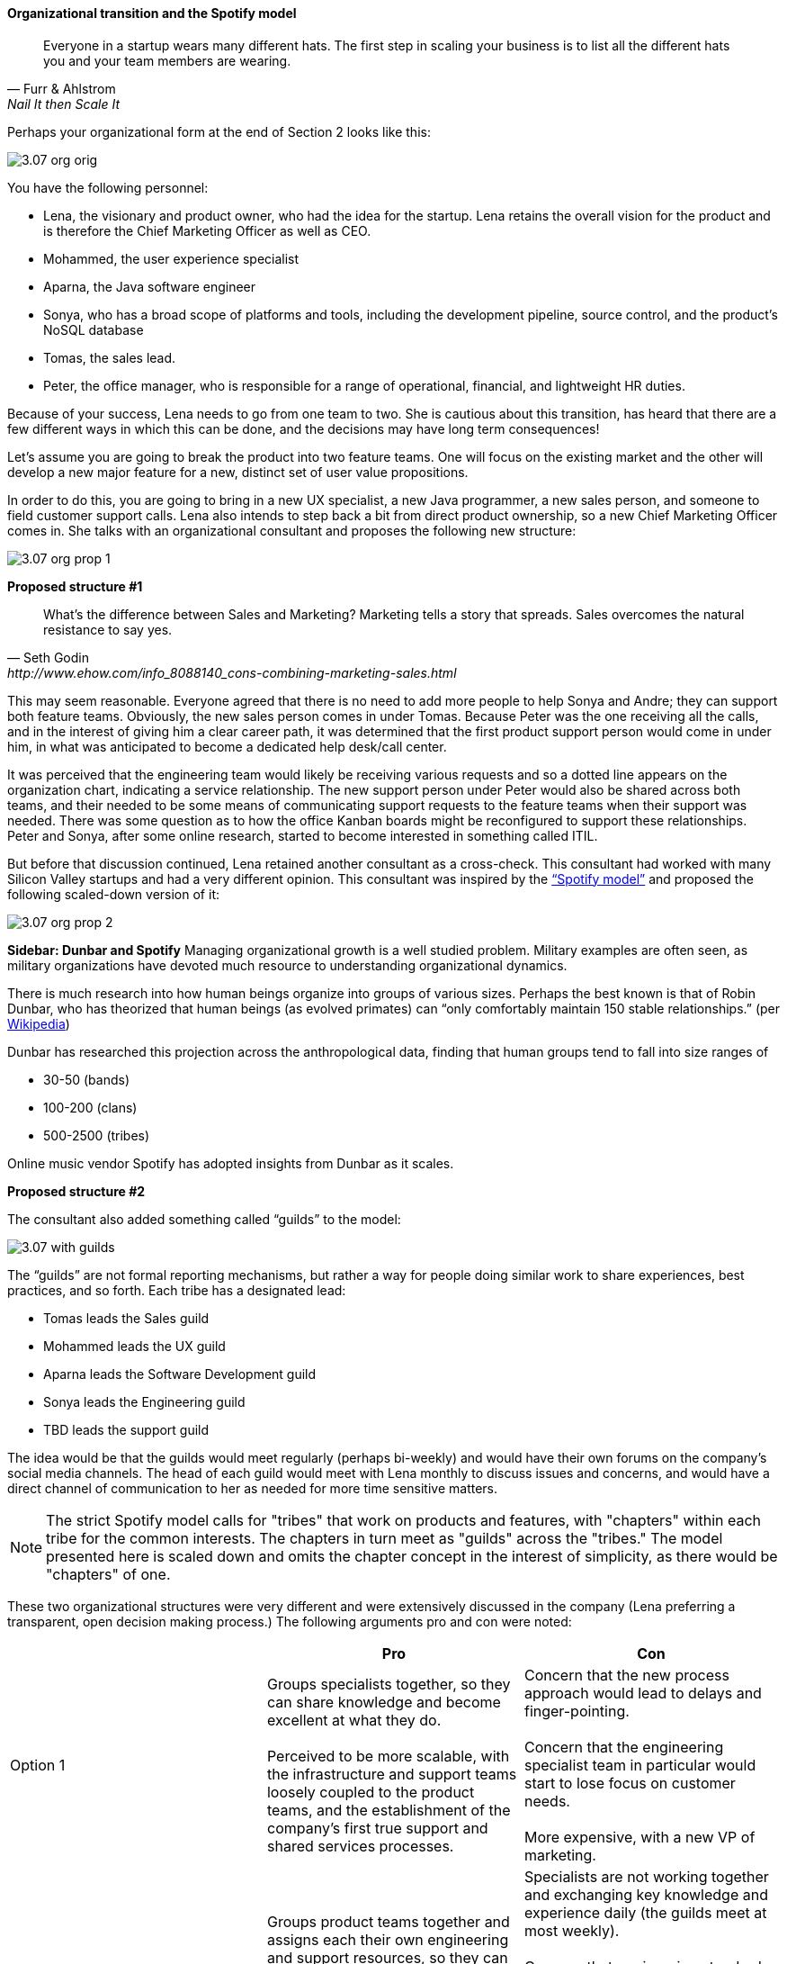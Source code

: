 ==== Organizational transition and the Spotify model

[quote, Furr & Ahlstrom, Nail It then Scale It]
Everyone in a startup wears many different hats. The first step in scaling your business is to list all the different hats you and your team members are wearing.

Perhaps your organizational form at the end of Section 2 looks like this:

image::images/3.07-org-orig.png[]

You have the following personnel:

* Lena, the visionary and product owner, who had the idea for the startup. Lena retains the overall vision for the product and is therefore the Chief Marketing Officer as well as CEO.

* Mohammed, the user experience specialist
* Aparna, the Java software engineer
* Sonya, who has a broad scope of platforms and tools, including the development pipeline, source control, and the product’s NoSQL database
* Tomas, the sales lead.
* Peter, the office manager, who is responsible for a range of operational, financial, and lightweight HR duties.

Because of your success, Lena needs to go from one team to two. She is cautious about this transition,  has heard that there are a few different ways in which this can be done, and the decisions may have long term consequences!

Let’s assume you are going to break the product into two feature teams. One will focus on the existing market and the other will develop a new major feature for a new, distinct set of user value propositions.

In order to do this, you are going to bring in a new UX specialist, a new Java programmer, a new sales person, and someone to field customer support calls. Lena also intends to step back a bit from direct product ownership, so a new Chief Marketing Officer comes in. She talks with an organizational consultant and proposes the following new structure:

image::images/3.07-org-prop-1.png[]

*Proposed structure #1*

[quote, Seth Godin, http://www.ehow.com/info_8088140_cons-combining-marketing-sales.html]
What’s the difference between Sales and Marketing? Marketing tells a story that spreads. Sales overcomes the natural resistance to say yes.

This may seem reasonable. Everyone agreed that there is no need to add more people to help Sonya and Andre; they can support both feature teams. Obviously, the new sales person comes in under Tomas.
Because Peter was the one receiving all the calls, and in the interest of giving him a clear career path, it was determined that the first product support person would come in under him, in what was anticipated to become a dedicated help desk/call center.

It was perceived that the engineering team would likely be receiving various requests and so a dotted line appears on the organization chart, indicating a service relationship. The new support person under Peter would also be shared across both teams, and their needed to be some means of communicating support requests to the feature teams when their support was needed. There was some question as to how the office Kanban boards might be reconfigured to support these relationships. Peter and Sonya, after some online research, started to become interested in something called ITIL.

But before that discussion continued, Lena retained another consultant as a cross-check. This consultant had worked with many Silicon Valley startups and had a very different opinion. This consultant was inspired by the https://dl.dropboxusercontent.com/u/1018963/Articles/SpotifyScaling.pdf[“Spotify model”] and proposed the following scaled-down version of it:

image::images/3.07-org-prop-2.png[]

****
*Sidebar: Dunbar and Spotify*
Managing organizational growth is a well studied problem. Military examples are often seen, as military organizations have devoted much resource to understanding organizational dynamics.

There is much research into how human beings organize into groups of various sizes. Perhaps the best known is that of Robin Dunbar, who has theorized that human beings (as evolved primates) can “only comfortably maintain 150 stable relationships.” (per https://en.wikipedia.org/wiki/Dunbar%27s_number[Wikipedia])

Dunbar has researched this projection across the anthropological data, finding that human groups tend to fall into size ranges of

* 30-50 (bands)
* 100-200 (clans)
* 500-2500 (tribes)

Online music vendor Spotify has adopted insights from Dunbar as it scales.
****

*Proposed structure #2*

The consultant also added something called “guilds” to the model:

image::images/3.07-with-guilds.png[]

The “guilds” are not formal reporting mechanisms, but rather a way for people doing similar work to share experiences, best practices, and so forth. Each tribe has a designated lead:

* Tomas leads the Sales guild
* Mohammed leads the UX guild
* Aparna leads the Software Development guild
* Sonya leads the Engineering guild
* TBD leads the support guild

The idea would be that the guilds would meet regularly (perhaps bi-weekly) and would have their own forums on the company’s social media channels. The head of each guild would meet with Lena monthly to discuss issues and concerns, and would have a direct channel of communication to her as needed for more time sensitive matters.

NOTE: The strict Spotify model calls for "tribes" that work on products and features, with "chapters" within each tribe for the common interests. The chapters in turn meet as "guilds" across the "tribes." The model presented here is scaled down and omits the chapter concept in the interest of simplicity, as there would be "chapters" of one.

These two organizational structures were very different and were extensively discussed in the company (Lena preferring a   transparent, open decision making process.) The following arguments pro and con were noted:

[cols="3*", options="header"]
|====
||Pro|Con
|Option 1|
Groups specialists together, so they can share knowledge and become excellent at what they do. +
 +
Perceived to be more scalable, with the infrastructure and support teams loosely coupled to the product teams, and the establishment of the company’s first true support and shared services processes.
|Concern that the new process approach would lead to delays and finger-pointing.  +
 +
 Concern that the engineering specialist team in particular would start to lose focus on customer needs. +
 +
 More expensive, with a new VP of marketing.
|Option 2
|Groups product teams together and assigns each their own engineering and support resources, so they can most effectively understand the customer needs as a team and organize themselves to meet those needs. +
 +
Less expensive, substituting a new customer support person instead of a VP.

|Specialists are not working together and exchanging key knowledge and experience daily (the guilds meet at most weekly).  +
 +
 Concern that engineering standards might become fragmented and weakened if the product teams went in different directions. +
  +
Concern that Feature Team 2 did not need a support person immediately. +
 +
Concern that Peter no longer had a clear career path as VP of Operations.
|====

One fact everyone agreed on was that Sonya had to do more Linux and Andre has to learn some NoSQL and other platform technology. But this fact was not put into the matrix as there was not agreement as to whether this was a pro or a con. On one hand, it did seem a bit wasteful, but it was also recognized as a good thing in terms of cross training and deepening the bench. Sonya also felt that a Data guild would eventually be needed.

Everyone agreed that the engineering guild in particular would need to be a very strong guild, to ensure consistency of approaches around key disciplines like source control, security, platform choices, build pipeline, and so forth. The other guilds could be a bit lighter weight, but the engineering guild leader could set binding technical policies across the product teams if need be (the expectation was that this would not be done lightly). It was recognized that eventually a distinct operations & engineering team might still be necessary, but probably not until another round of scaling, and that that team, per the Spotify model, would be more focused on setting up self-service tools for the product teams, and would avoid ticketed work as much as possible.

Another “neither pro nor con” but important was that the second option eliminated the new VP layer. Establishing an executive layer might still happen later, the consultant suggested, but it was premature to do so now.

After further discussion and benchmarking with other startups, the second option was chosen. The new support person for Feature Team 2 would be able to be hired without urgency, allowing time for a high quality search.

This hypothetical case illustrates many of the themes we will explore throughout the rest of this chapter:

* Traditional functional vs product-centric model
* Influence of Spotify approach
*
